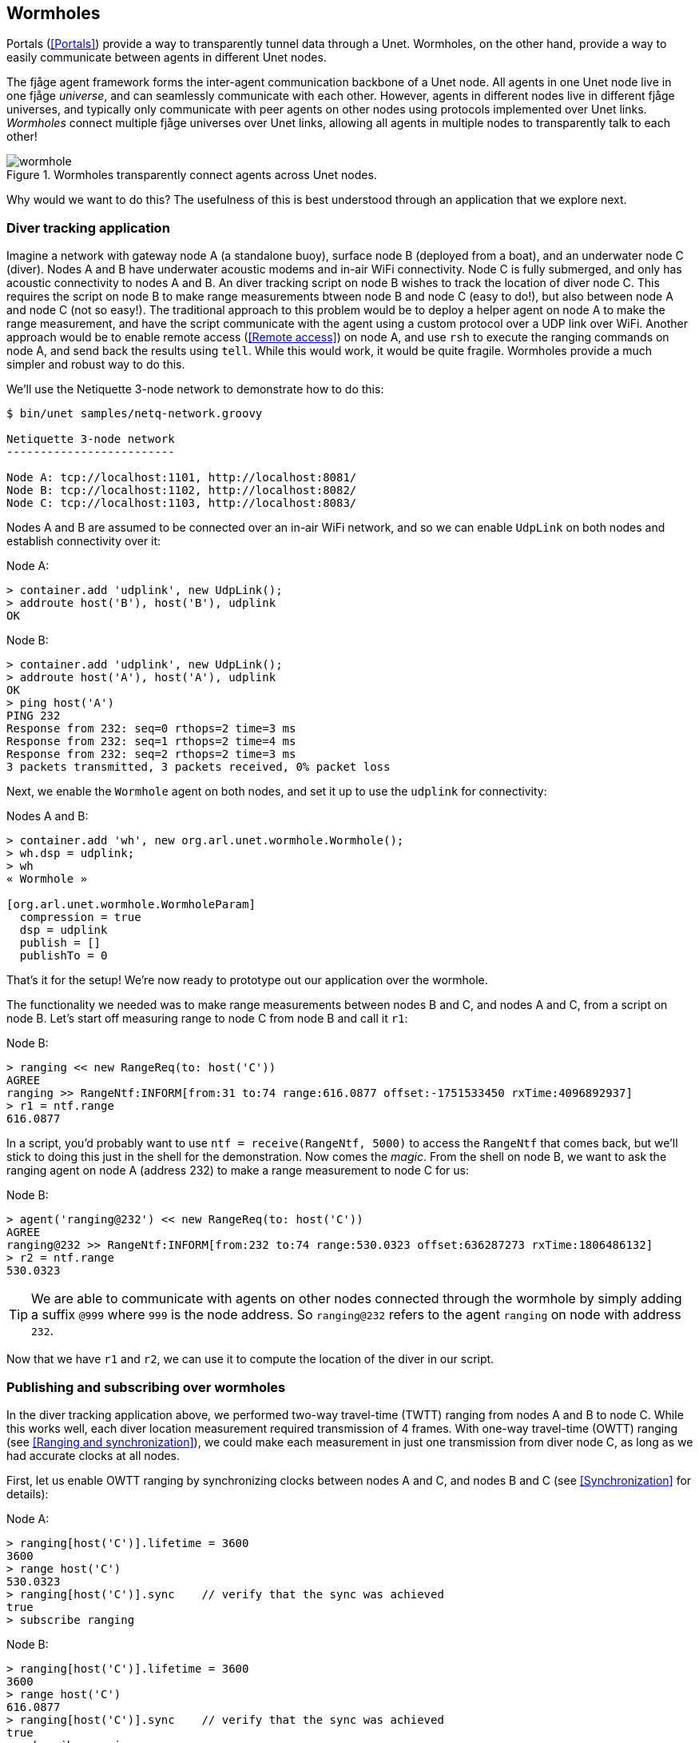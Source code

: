== Wormholes

Portals (<<Portals>>) provide a way to transparently tunnel data through a Unet. Wormholes, on the other hand, provide a way to easily communicate between agents in different Unet nodes.

The fjåge agent framework forms the inter-agent communication backbone of a Unet node. All agents in one Unet node live in one fjåge _universe_, and can seamlessly communicate with each other. However, agents in different nodes live in different fjåge universes, and typically only communicate with peer agents on other nodes using protocols implemented over Unet links. _Wormholes_ connect multiple fjåge universes over Unet links, allowing all agents in multiple nodes to transparently talk to each other!

[[fig_wormhole]]
.Wormholes transparently connect agents across Unet nodes.
image::wormhole.png[]

Why would we want to do this? The usefulness of this is best understood through an application that we explore next.

=== Diver tracking application ===

Imagine a network with gateway node A (a standalone buoy), surface node B (deployed from a boat), and an underwater node C (diver). Nodes A and B have underwater acoustic modems and in-air WiFi connectivity. Node C is fully submerged, and only has acoustic connectivity to nodes A and B. An diver tracking script on node B wishes to track the location of diver node C. This requires the script on node B to make range measurements btween node B and node C (easy to do!), but also between node A and node C (not so easy!). The traditional approach to this problem would be to deploy a helper agent on node A to make the range measurement, and have the script communicate with the agent using a custom protocol over a UDP link over WiFi. Another approach would be to enable remote access (<<Remote access>>) on node A, and use `rsh` to execute the ranging commands on node A, and send back the results using `tell`. While this would work, it would be quite fragile. Wormholes provide a much simpler and robust way to do this.

We'll use the Netiquette 3-node network to demonstrate how to do this:

[source, shell]
----
$ bin/unet samples/netq-network.groovy

Netiquette 3-node network
-------------------------

Node A: tcp://localhost:1101, http://localhost:8081/
Node B: tcp://localhost:1102, http://localhost:8082/
Node C: tcp://localhost:1103, http://localhost:8083/
----

Nodes A and B are assumed to be connected over an in-air WiFi network, and so we can enable `UdpLink` on both nodes and establish connectivity over it:

.Node A:
[source]
----
> container.add 'udplink', new UdpLink();
> addroute host('B'), host('B'), udplink
OK
----

.Node B:
[source]
----
> container.add 'udplink', new UdpLink();
> addroute host('A'), host('A'), udplink
OK
> ping host('A')
PING 232
Response from 232: seq=0 rthops=2 time=3 ms
Response from 232: seq=1 rthops=2 time=4 ms
Response from 232: seq=2 rthops=2 time=3 ms
3 packets transmitted, 3 packets received, 0% packet loss
----

Next, we enable the `Wormhole` agent on both nodes, and set it up to use the `udplink` for connectivity:

.Nodes A and B:
[source]
----
> container.add 'wh', new org.arl.unet.wormhole.Wormhole();
> wh.dsp = udplink;
> wh
« Wormhole »

[org.arl.unet.wormhole.WormholeParam]
  compression = true
  dsp = udplink
  publish = []
  publishTo = 0
----

That's it for the setup! We're now ready to prototype out our application over the wormhole.

The functionality we needed was to make range measurements between nodes B and C, and nodes A and C, from a script on node B. Let's start off measuring range to node C from node B and call it `r1`:

.Node B:
[source]
----
> ranging << new RangeReq(to: host('C'))
AGREE
ranging >> RangeNtf:INFORM[from:31 to:74 range:616.0877 offset:-1751533450 rxTime:4096892937]
> r1 = ntf.range
616.0877
----

In a script, you'd probably want to use `ntf = receive(RangeNtf, 5000)` to access the `RangeNtf` that comes back, but we'll stick to doing this just in the shell for the demonstration. Now comes the _magic_. From the shell on node B, we want to ask the ranging agent on node A (address 232) to make a range measurement to node C for us:

.Node B:
[source]
----
> agent('ranging@232') << new RangeReq(to: host('C'))
AGREE
ranging@232 >> RangeNtf:INFORM[from:232 to:74 range:530.0323 offset:636287273 rxTime:1806486132]
> r2 = ntf.range
530.0323
----

TIP: We are able to communicate with agents on other nodes connected through the wormhole by simply adding a suffix `@999` where `999` is the node address. So `ranging@232` refers to the agent `ranging` on node with address `232`.

Now that we have `r1` and `r2`, we can use it to compute the location of the diver in our script.

=== Publishing and subscribing over wormholes ===

In the diver tracking application above, we performed two-way travel-time (TWTT) ranging from nodes A and B to node C. While this works well, each diver location measurement required transmission of 4 frames. With one-way travel-time (OWTT) ranging (see <<Ranging and synchronization>>), we could make each measurement in just one transmission from diver node C, as long as we had accurate clocks at all nodes.

First, let us enable OWTT ranging by synchronizing clocks between nodes A and C, and nodes B and C (see <<Synchronization>> for details):

.Node A:
[source]
----
> ranging[host('C')].lifetime = 3600
3600
> range host('C')
530.0323
> ranging[host('C')].sync    // verify that the sync was achieved
true
> subscribe ranging
----

.Node B:
[source]
----
> ranging[host('C')].lifetime = 3600
3600
> range host('C')
616.0877
> ranging[host('C')].sync    // verify that the sync was achieved
true
> subscribe ranging
----

OWTT is now enabled. To send out a beacon on node C, we use the `beacon` command (or equivalently send a `BeaconReq` message):

.Node C:
[source]
----
> beacon
AGREE
----

On nodes A and B, you'll see the `RangeNtf` notifications:

.Node A:
[source]
----
ranging >> RangeNtf:INFORM[from:232 to:74 range:530.0323 rxTime:3059430132]
----

.Node B:
[source]
----
ranging >> RangeNtf:INFORM[from:31 to:74 range:616.0877 rxTime:5447306937]
----

Diver node C can now send out a beacon transmission regularly, and ranging agents on node A and node B will publish `RangeNtf` notifications on their respective agent topics. On node B, we would then want to subscribe to the ranging agent topics on both nodes. We are already subscribed to node B's ranging agent, and connected over the wormhole (established in the previous section) to node A. Since we can refer to the ranging agent on node A as `agent('ranging@232')`, we should be able to subscribe to it:

.Node B:
[source]
----
> subscribe agent('ranging@232')
----

Now, try sending a `beacon` again from node C, and see what we get at node B:

.Node B:
[source]
----
ranging >> RangeNtf:INFORM[from:31 to:74 range:616.0877 rxTime:6152654937]
----

We got the notification from node B's agent, but nothing from node A!
ifdef::backend-html5[😕]

By default, wormholes do not publish messages on topics. However, it is easy to enable certain topics to be published. To enable this, we set the `wh.publish` parameter on node A:

.Node A:
[source]
----
> wh.publish = [topic(ranging)]
[ranging__ntf]
----

TIP: We can restrict the publication of the topic to only certain peer nodes, if we wish, by setting the `wh.publishTo` parameter to the address of the target node. By default, it is set to 0 (broadcast).

Now, try sending a `beacon` again from node C, and see what we get at node B:

.Node B:
[source]
----
ranging@232 >> RangeNtf:INFORM[from:232 to:74 range:530.0323 rxTime:4129955132]
ranging >> RangeNtf:INFORM[from:31 to:74 range:616.0877 rxTime:6517831937]
----

Cool! We got both ranges on node B now.
ifdef::backend-html5[🙂]

We can now write our application script to call `receive(RangeNtf)` to get the ranges, and computes the position of the diver everytime the diver node transmits a beacon.
